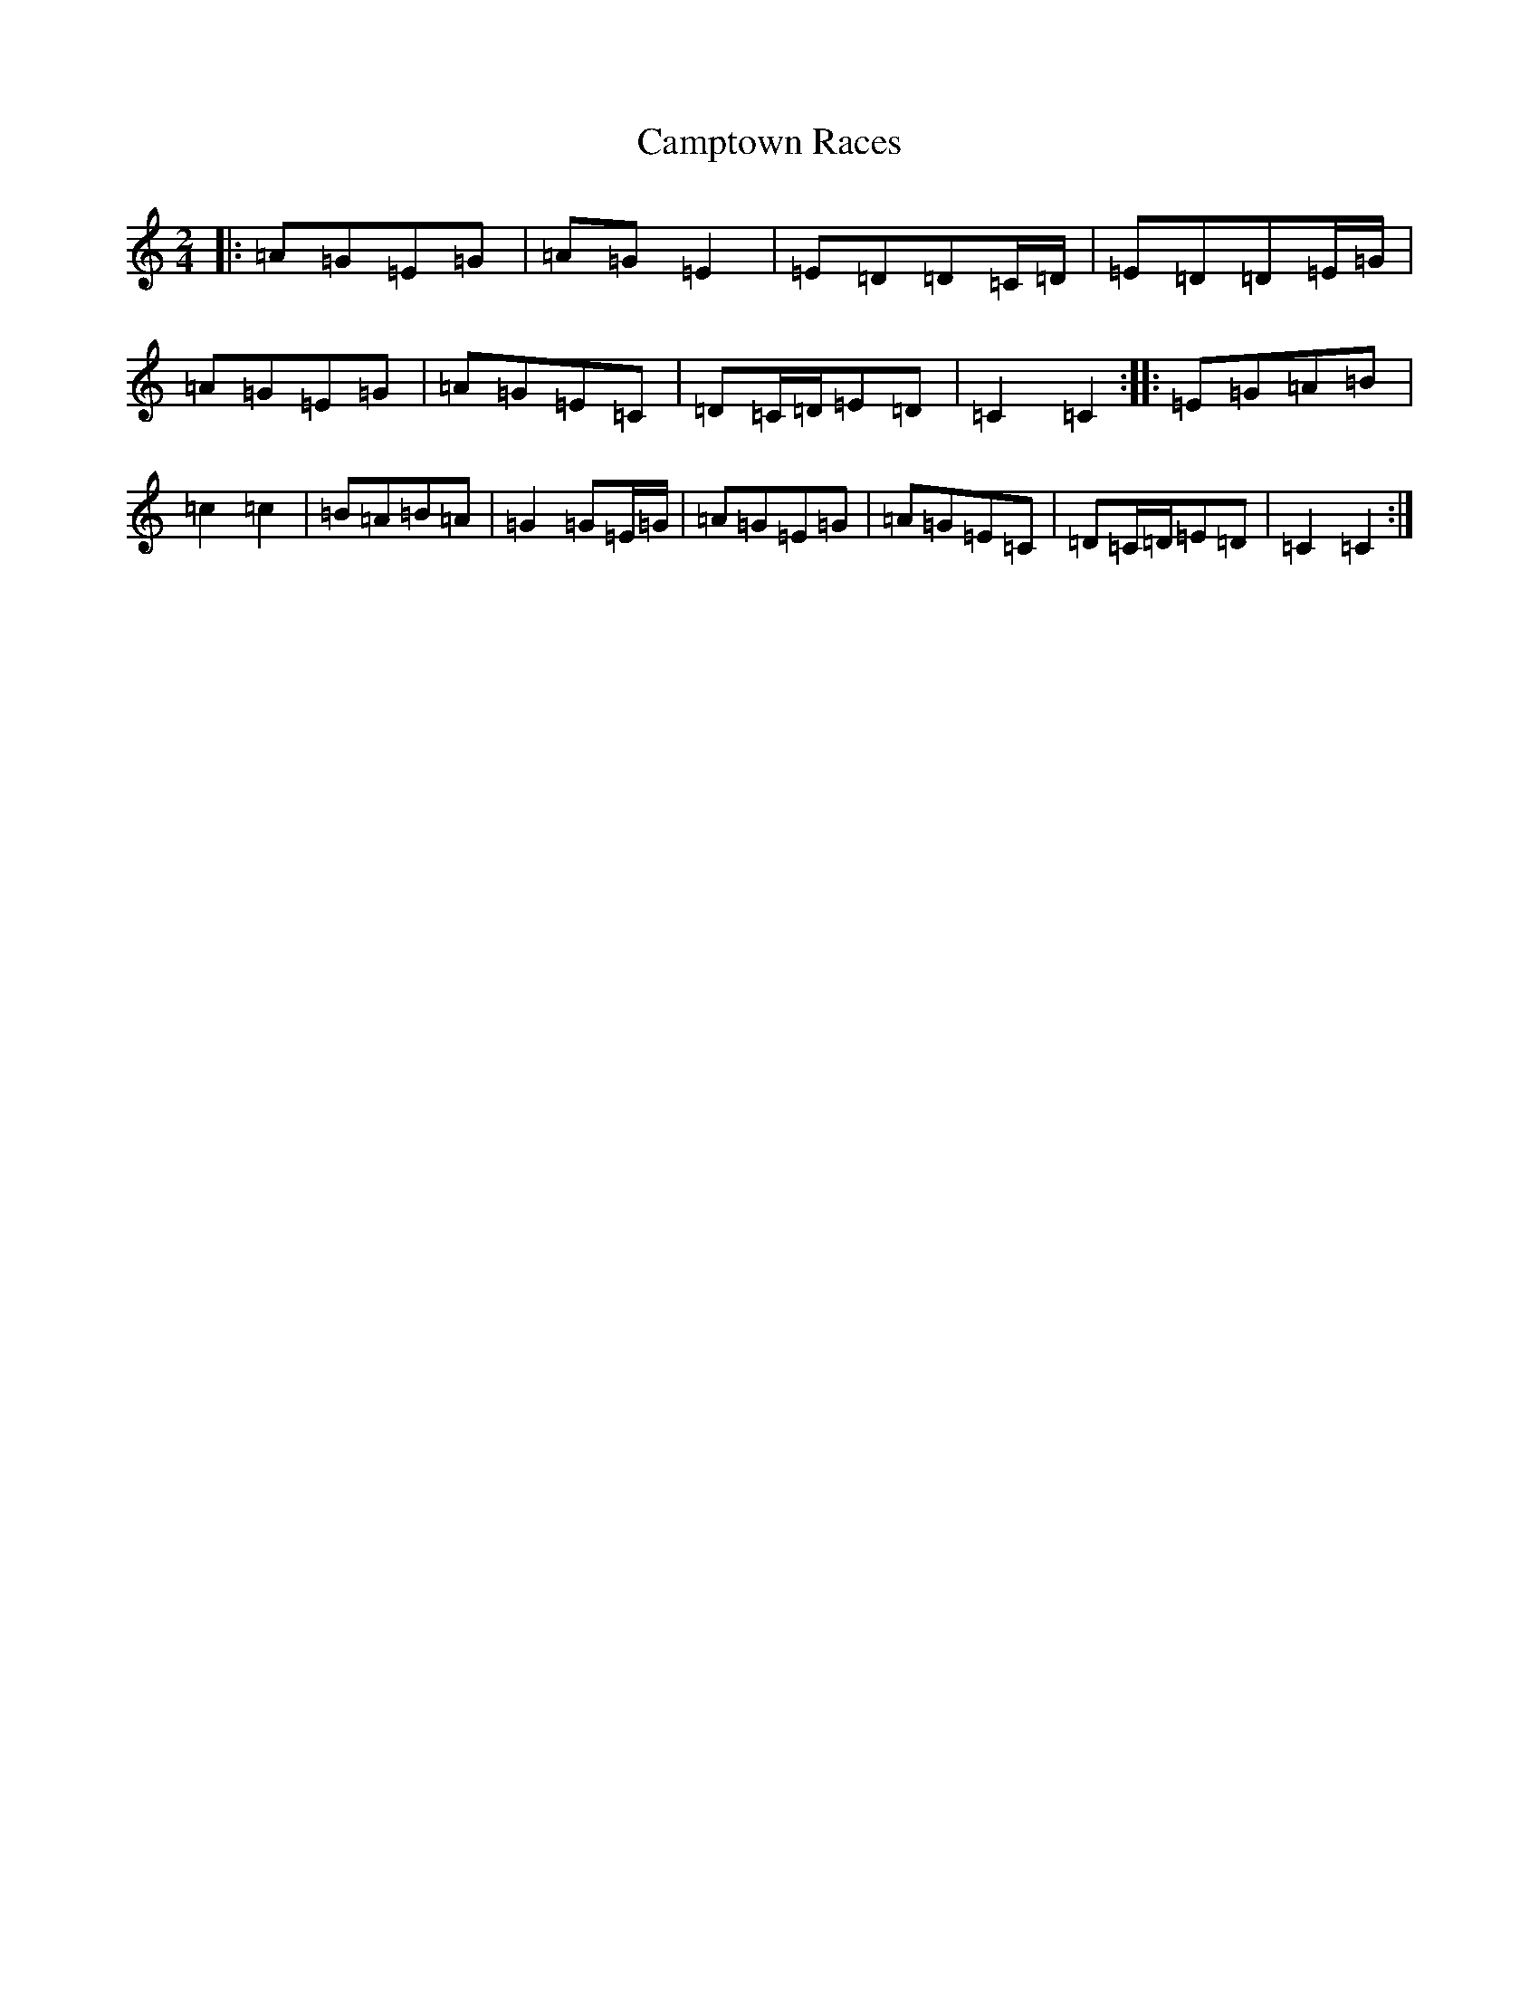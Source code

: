 X: 3098
T: Camptown Races
S: https://thesession.org/tunes/4271#setting4271
R: polka
M:2/4
L:1/8
K: C Major
|:=A=G=E=G|=A=G=E2|=E=D=D=C/2=D/2|=E=D=D=E/2=G/2|=A=G=E=G|=A=G=E=C|=D=C/2=D/2=E=D|=C2=C2:||:=E=G=A=B|=c2=c2|=B=A=B=A|=G2=G=E/2=G/2|=A=G=E=G|=A=G=E=C|=D=C/2=D/2=E=D|=C2=C2:|